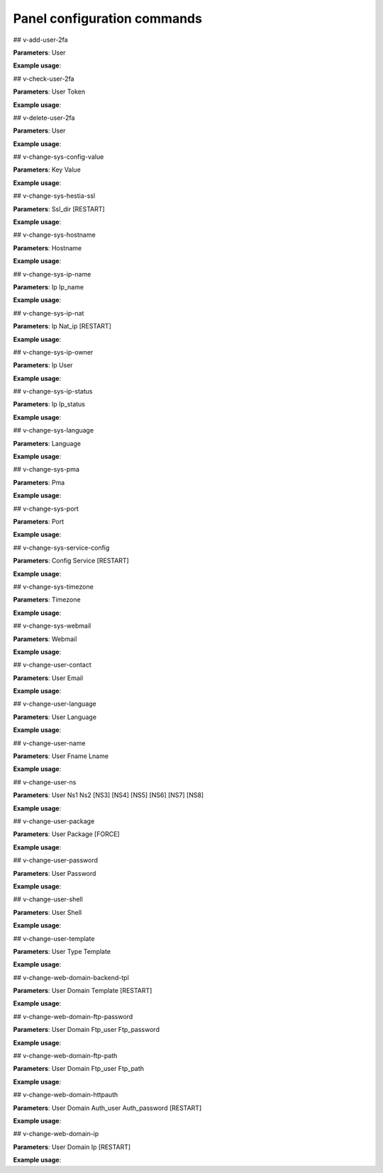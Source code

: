 ****************************
Panel configuration commands
****************************

## v-add-user-2fa

**Parameters**: User

**Example usage**:


## v-check-user-2fa

**Parameters**: User Token

**Example usage**:



## v-delete-user-2fa

**Parameters**: User

**Example usage**:



## v-change-sys-config-value

**Parameters**: Key Value

**Example usage**:



## v-change-sys-hestia-ssl

**Parameters**: Ssl_dir [RESTART]

**Example usage**:



## v-change-sys-hostname

**Parameters**: Hostname

**Example usage**:



## v-change-sys-ip-name

**Parameters**: Ip Ip_name

**Example usage**:



## v-change-sys-ip-nat

**Parameters**: Ip Nat_ip [RESTART]

**Example usage**:



## v-change-sys-ip-owner

**Parameters**: Ip User

**Example usage**:



## v-change-sys-ip-status

**Parameters**: Ip Ip_status

**Example usage**:



## v-change-sys-language

**Parameters**: Language

**Example usage**:



## v-change-sys-pma

**Parameters**: Pma

**Example usage**:



## v-change-sys-port

**Parameters**: Port

**Example usage**:



## v-change-sys-service-config

**Parameters**: Config Service [RESTART]

**Example usage**:



## v-change-sys-timezone

**Parameters**: Timezone

**Example usage**:



## v-change-sys-webmail

**Parameters**: Webmail

**Example usage**:



## v-change-user-contact

**Parameters**: User Email

**Example usage**:



## v-change-user-language

**Parameters**: User Language

**Example usage**:



## v-change-user-name

**Parameters**: User Fname Lname

**Example usage**:



## v-change-user-ns

**Parameters**: User Ns1 Ns2 [NS3] [NS4] [NS5] [NS6] [NS7] [NS8]

**Example usage**:



## v-change-user-package

**Parameters**: User Package [FORCE]

**Example usage**:



## v-change-user-password

**Parameters**: User Password

**Example usage**:



## v-change-user-shell

**Parameters**: User Shell

**Example usage**:



## v-change-user-template

**Parameters**: User Type Template

**Example usage**:

## v-change-web-domain-backend-tpl

**Parameters**: User Domain Template [RESTART]

**Example usage**:



## v-change-web-domain-ftp-password

**Parameters**: User Domain Ftp_user Ftp_password

**Example usage**:



## v-change-web-domain-ftp-path

**Parameters**: User Domain Ftp_user Ftp_path

**Example usage**:



## v-change-web-domain-httpauth

**Parameters**: User Domain Auth_user Auth_password [RESTART]

**Example usage**:



## v-change-web-domain-ip

**Parameters**: User Domain Ip [RESTART]

**Example usage**:
